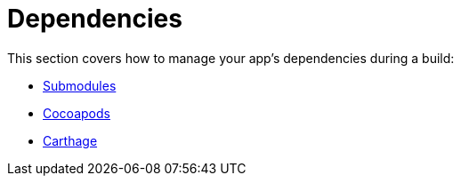 = Dependencies

This section covers how to manage your app's dependencies during a
build:

- link:submodules.adoc[Submodules]
- link:cocoapods.adoc[Cocoapods]
- link:carthage.adoc[Carthage]
